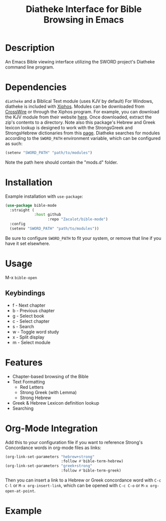#+TITLE: Diatheke Interface for Bible Browsing in Emacs

* Description
An Emacs Bible viewing interface utilizing the SWORD project's Diatheke command line program.
* Dependencies
~diatheke~ and a Biblical Text module (uses KJV by default)
For Windows, diatheke is included with [[https://xiphos.org/download/][Xiphos]]. Modules can be downloaded from [[https://crosswire.org/sword/modules/ModDisp.jsp?modType=Bibles][CrossWire]] or through the Xiphos program. For example, you can download the KJV module from their website [[https://crosswire.org/sword/servlet/SwordMod.Verify?modName=KJV&pkgType=raw][here]]. Once downloaded, extract the zip's contents to a directory. Note also this package's Hebrew and Greek lexicon lookup is designed to work with the StrongsGreek and StrongsHebrew dictionaries from this [[https://crosswire.org/sword/modules/ModDisp.jsp?modType=Dictionaries][page]].
Diatheke searches for modules according to the ~SWORD_PATH~ environment variable, which can be configured as such:
#+begin_src emacs-lisp
(setenv "SWORD_PATH" "path/to/modules")
#+end_src
Note the path here should contain the "mods.d" folder.
* Installation
Example installation with ~use-package~:
#+begin_src emacs-lisp
(use-package bible-mode
  :straight (
             :host github
                   :repo "Zacalot/bible-mode")
  :config
  (setenv "SWORD_PATH" "path/to/modules"))
#+end_src
Be sure to configure ~SWORD_PATH~ to fit your system, or remove that line if you have it set elsewhere.
* Usage
M-x ~bible-open~
** Keybindings
- f - Next chapter
- b - Previous chapter
- g - Select book
- c - Select chapter
- s - Search
- w - Toggle word study
- x - Split display
- m - Select module
* Features
- Chapter-based browsing of the Bible
- Text Formatting
  - Red Letters
  - Strong Greek (with Lemma)
  - Strong Hebrew
- Greek & Hebrew Lexicon definition lookup
- Searching
* Org-Mode Integration
Add this to your configuration file if you want to reference Strong's Concordance words in org-mode files as links:
#+begin_src emacs-lisp
(org-link-set-parameters "hebrew+strong"
                         :follow #'bible-term-hebrew)
(org-link-set-parameters "greek+strong"
                         :follow #'bible-term-greek)
#+end_src

Then you can insert a link to a Hebrew or Greek concordance word with =C-c C-l= or =M-x org-insert-link=, which can be opened with =C-c C-o= or =M-x org-open-at-point=.
* Example
[[file:example.png]]
